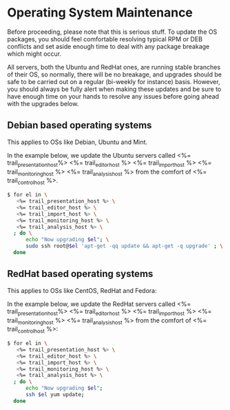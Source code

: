 * Operating System Maintenance

Before proceeding, please note that this is serious stuff. To update
the OS packages, you should feel comfortable resolving typical RPM or
DEB conflicts and set aside enough time to deal with any package
breakage which might occur. 

All servers, both the Ubuntu and RedHat ones, are running stable
branches of their OS, so normally, there will be no breakage, and
upgrades should be safe to be carried out on a regular (bi-weekly for
instance) basis. However, you should always be fully alert when making
these updates and be sure to have enough time on your hands to resolve
any issues before going ahead with the upgrades below.

** Debian based operating systems
This applies to OSs like Debian, Ubuntu and Mint.

In the example below, we update the Ubuntu servers called
<%= trail_presentation_host%> <%= trail_editor_host %> <%= trail_import_host %>
<%= trail_monitoring_host %> <%= trail_analysis_host %> from the comfort of
<%= trail_control_host %>.

#+BEGIN_SRC sh
$ for el in \
   <%= trail_presentation_host %> \
   <%= trail_editor_host %> \
   <%= trail_import_host %> \
   <%= trail_monitoring_host %> \
   <%= trail_analysis_host %> \
  ; do \
      echo "Now upgrading $el"; \
      sudo ssh root@$el 'apt-get -qq update && apt-get -q upgrade' ; \
  done
#+END_SRC


** RedHat based operating systems
This applies to OSs like CentOS, RedHat and Fedora:

In the example below, we update the RedHat servers called
<%= trail_presentation_host%> <%= trail_editor_host %> <%= trail_import_host %>
<%= trail_monitoring_host %> <%= trail_analysis_host %> from the comfort of
<%= trail_control_host %>:

#+BEGIN_SRC sh
$ for el in \
   <%= trail_presentation_host %> \
   <%= trail_editor_host %> \
   <%= trail_import_host %> \
   <%= trail_monitoring_host %> \
   <%= trail_analysis_host %> \
  ; do \
      echo "Now upgrading $el";
      ssh $el yum update; 
  done
#+END_SRC
